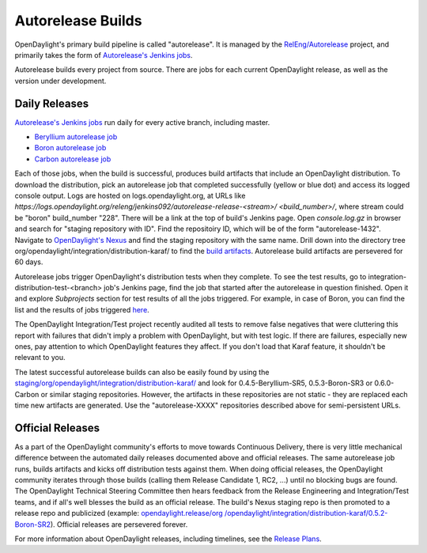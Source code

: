Autorelease Builds
==================

OpenDaylight's primary build pipeline is called "autorelease". It is managed by
the `RelEng/Autorelease`_ project, and primarily takes the form of
`Autorelease's Jenkins jobs`_.

Autorelease builds every project from source. There are jobs for each current
OpenDaylight release, as well as the version under development.


Daily Releases
--------------

`Autorelease's Jenkins jobs`_ run daily for every active branch, including
master.

- `Beryllium autorelease job`_
- `Boron autorelease job`_
- `Carbon autorelease job`_

Each of those jobs, when the build is successful, produces build artifacts that
include an OpenDaylight distribution. To download the distribution, pick an
autorelease job that completed successfully (yellow or blue dot) and access its
logged console output. Logs are hosted on logs.opendaylight.org, at URLs like
`https://logs.opendaylight.org/releng/jenkins092/autorelease-release-<stream>/
<build_number>/`, where stream could be "boron" build_number "228". There will
be a link at the top of build's Jenkins page. Open `console.log.gz` in browser
and search for "staging repository with ID". Find the repositoiry ID, which
will be of the form "autorelease-1432". Navigate to `OpenDaylight's Nexus`_ and
find the staging repository with the same name. Drill down into the directory
tree org/opendaylight/integration/distribution-karaf/ to find the `build
artifacts`_. Autorelease build artifacts are persevered for 60 days.

Autorelease jobs trigger OpenDaylight's distribution tests when they complete.
To see the test results, go to integration-distribution-test-<branch> job's
Jenkins page, find the job that started after the autorelease in question
finished. Open it and explore `Subprojects` section for test results of all
the jobs triggered. For example, in case of Boron, you can find the list and
the results of jobs triggered `here`_.

The OpenDaylight Integration/Test project recently audited all tests to remove
false negatives that were cluttering this report with failures that didn't
imply a problem with OpenDaylight, but with test logic. If there are failures,
especially new ones, pay attention to which OpenDaylight features they affect.
If you don't load that Karaf feature, it shouldn't be relevant to you.

The latest successful autorelease builds can also be easily found by using the
`staging/org/opendaylight/integration/distribution-karaf/`_
and look for 0.4.5-Beryllium-SR5, 0.5.3-Boron-SR3 or 0.6.0-Carbon or similar
staging repositories. However, the artifacts in these repositories are not
static - they are replaced each time new artifacts are generated. Use the
"autorelease-XXXX" repositories described above for semi-persistent URLs.


Official Releases
-----------------

As a part of the OpenDaylight community's efforts to move towards Continuous
Delivery, there is very little mechanical difference between the automated
daily releases documented above and official releases. The same autorelease
job runs, builds artifacts and kicks off distribution tests against them. When
doing official releases, the OpenDaylight community iterates through those
builds (calling them Release Candidate 1, RC2, ...) until no blocking bugs are
found. The OpenDaylight Technical Steering Committee then hears feedback from
the Release Engineering and Integration/Test teams, and if all's well blesses
the build as an official release. The build's Nexus staging repo is then
promoted to a release repo and publicized (example: `opendaylight.release/org
/opendaylight/integration/distribution-karaf/0.5.2-Boron-SR2`_). Official
releases are persevered forever.

For more information about OpenDaylight releases, including timelines, see the
`Release Plans`_.


.. _RelEng/Autorelease: https://git.opendaylight.org/gerrit/gitweb?p=releng/autorelease.git;a=tree;h=refs/heads/master;hb=refs/heads/master
.. _Autorelease's Jenkins jobs: https://jenkins.opendaylight.org/releng/view/autorelease/
.. _Beryllium autorelease job: https://jenkins.opendaylight.org/releng/view/autorelease/job/autorelease-release-beryllium/
.. _Boron autorelease job: https://jenkins.opendaylight.org/releng/view/autorelease/job/autorelease-release-boron/
.. _Carbon autorelease job: https://jenkins.opendaylight.org/releng/view/autorelease/job/autorelease-release-carbon/
.. _OpenDaylight's Nexus: https://nexus.opendaylight.org/content/repositories/
.. _build artifacts: https://nexus.opendaylight.org/content/repositories/autorelease-1432/org/opendaylight/integration/distribution-karaf/0.5.0-Boron-RC1/
.. _here: https://jenkins.opendaylight.org/releng/job/integration-distribution-test-boron/
.. _staging/org/opendaylight/integration/distribution-karaf/: https://nexus.opendaylight.org/content/repositories/staging/org/opendaylight/integration/distribution-karaf/
.. _opendaylight.release/org /opendaylight/integration/distribution-karaf/0.5.2-Boron-SR2: https://nexus.opendaylight.org/content/repositories/opendaylight.release/org/opendaylight/integration/distribution-karaf/0.5.2-Boron-SR2/
.. _Release Plans: https://wiki.opendaylight.org/view/Release_Plan

